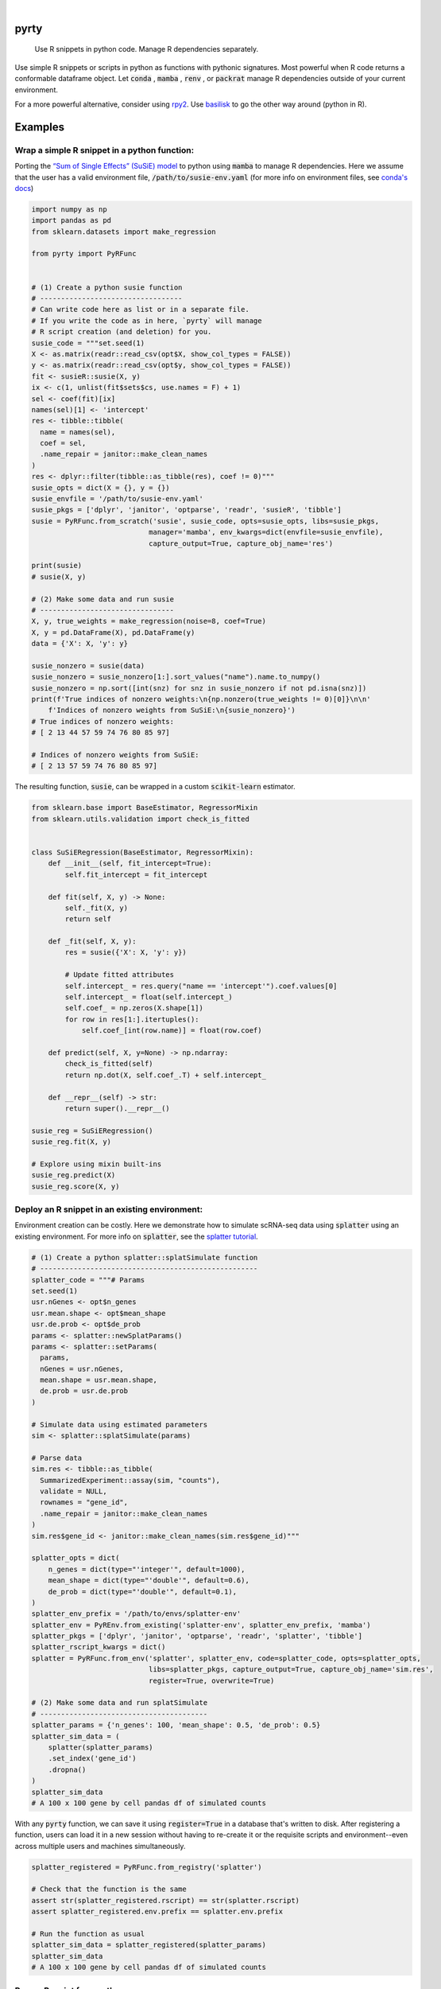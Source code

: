 .. image:: https://img.shields.io/badge/-PyScaffold-005CA0?logo=pyscaffold
    :alt: Project generated with PyScaffold
    :target: https://pyscaffold.org/

|

=====
pyrty
=====


    Use R snippets in python code. Manage R dependencies separately.


Use simple R snippets or scripts in python as functions with pythonic signatures. Most powerful when R code returns a conformable dataframe object. Let :code:`conda` , :code:`mamba` , :code:`renv` , or :code:`packrat` manage R dependencies outside of your current environment.

For a more powerful alternative, consider using `rpy2`_. Use `basilisk`_ to go the other way around (python in R).

.. _rpy2: https://rpy2.github.io/doc/latest/html/index.html
.. _basilisk: https://www.bioconductor.org/packages/release/bioc/html/basilisk.html


==========
Examples
==========

Wrap a simple R snippet in a python function:
================================================

Porting the `“Sum of Single Effects” (SuSiE) model`_ to python using :code:`mamba` to manage R dependencies. Here we assume that the user has a valid environment file, :code:`/path/to/susie-env.yaml` (for more info on environment files, see `conda's docs`_)

.. code-block:: python

    import numpy as np
    import pandas as pd
    from sklearn.datasets import make_regression

    from pyrty import PyRFunc


    # (1) Create a python susie function
    # ----------------------------------
    # Can write code here as list or in a separate file.
    # If you write the code as in here, `pyrty` will manage
    # R script creation (and deletion) for you.
    susie_code = """set.seed(1)
    X <- as.matrix(readr::read_csv(opt$X, show_col_types = FALSE))
    y <- as.matrix(readr::read_csv(opt$y, show_col_types = FALSE))
    fit <- susieR::susie(X, y)
    ix <- c(1, unlist(fit$sets$cs, use.names = F) + 1)
    sel <- coef(fit)[ix]
    names(sel)[1] <- 'intercept'
    res <- tibble::tibble(
      name = names(sel),
      coef = sel,
      .name_repair = janitor::make_clean_names
    )
    res <- dplyr::filter(tibble::as_tibble(res), coef != 0)"""
    susie_opts = dict(X = {}, y = {})
    susie_envfile = '/path/to/susie-env.yaml'
    susie_pkgs = ['dplyr', 'janitor', 'optparse', 'readr', 'susieR', 'tibble']
    susie = PyRFunc.from_scratch('susie', susie_code, opts=susie_opts, libs=susie_pkgs,
                                manager='mamba', env_kwargs=dict(envfile=susie_envfile),
                                capture_output=True, capture_obj_name='res')

    print(susie)
    # susie(X, y)

    # (2) Make some data and run susie
    # --------------------------------
    X, y, true_weights = make_regression(noise=8, coef=True)
    X, y = pd.DataFrame(X), pd.DataFrame(y)
    data = {'X': X, 'y': y}

    susie_nonzero = susie(data)
    susie_nonzero = susie_nonzero[1:].sort_values("name").name.to_numpy()
    susie_nonzero = np.sort([int(snz) for snz in susie_nonzero if not pd.isna(snz)])
    print(f'True indices of nonzero weights:\n{np.nonzero(true_weights != 0)[0]}\n\n'
        f'Indices of nonzero weights from SuSiE:\n{susie_nonzero}')
    # True indices of nonzero weights:
    # [ 2 13 44 57 59 74 76 80 85 97]

    # Indices of nonzero weights from SuSiE:
    # [ 2 13 57 59 74 76 80 85 97]

The resulting function, :code:`susie`, can be wrapped in a custom :code:`scikit-learn` estimator.

.. code-block:: python

    from sklearn.base import BaseEstimator, RegressorMixin
    from sklearn.utils.validation import check_is_fitted


    class SuSiERegression(BaseEstimator, RegressorMixin):
        def __init__(self, fit_intercept=True):
            self.fit_intercept = fit_intercept

        def fit(self, X, y) -> None:
            self._fit(X, y)
            return self

        def _fit(self, X, y):
            res = susie({'X': X, 'y': y})
            
            # Update fitted attributes
            self.intercept_ = res.query("name == 'intercept'").coef.values[0]
            self.intercept_ = float(self.intercept_)
            self.coef_ = np.zeros(X.shape[1])
            for row in res[1:].itertuples():
                self.coef_[int(row.name)] = float(row.coef)
            
        def predict(self, X, y=None) -> np.ndarray:
            check_is_fitted(self)
            return np.dot(X, self.coef_.T) + self.intercept_

        def __repr__(self) -> str:
            return super().__repr__()

    susie_reg = SuSiERegression()
    susie_reg.fit(X, y)

    # Explore using mixin built-ins
    susie_reg.predict(X)
    susie_reg.score(X, y)


Deploy an R snippet in an existing environment:
=====================================================

Environment creation can be costly. Here we demonstrate how to simulate scRNA-seq data using :code:`splatter` using an existing environment. For more info on :code:`splatter`, see the `splatter tutorial`_.

.. code-block:: python

    # (1) Create a python splatter::splatSimulate function
    # ----------------------------------------------------
    splatter_code = """# Params
    set.seed(1)
    usr.nGenes <- opt$n_genes
    usr.mean.shape <- opt$mean_shape
    usr.de.prob <- opt$de_prob
    params <- splatter::newSplatParams()
    params <- splatter::setParams(
      params,
      nGenes = usr.nGenes,
      mean.shape = usr.mean.shape,
      de.prob = usr.de.prob
    )

    # Simulate data using estimated parameters
    sim <- splatter::splatSimulate(params)

    # Parse data
    sim.res <- tibble::as_tibble(
      SummarizedExperiment::assay(sim, "counts"),
      validate = NULL,
      rownames = "gene_id",
      .name_repair = janitor::make_clean_names
    )
    sim.res$gene_id <- janitor::make_clean_names(sim.res$gene_id)"""

    splatter_opts = dict(
        n_genes = dict(type="'integer'", default=1000),
        mean_shape = dict(type="'double'", default=0.6),
        de_prob = dict(type="'double'", default=0.1),
    )
    splatter_env_prefix = '/path/to/envs/splatter-env'
    splatter_env = PyREnv.from_existing('splatter-env', splatter_env_prefix, 'mamba')
    splatter_pkgs = ['dplyr', 'janitor', 'optparse', 'readr', 'splatter', 'tibble']
    splatter_rscript_kwargs = dict()
    splatter = PyRFunc.from_env('splatter', splatter_env, code=splatter_code, opts=splatter_opts,
                                libs=splatter_pkgs, capture_output=True, capture_obj_name='sim.res',
                                register=True, overwrite=True)

    # (2) Make some data and run splatSimulate
    # ----------------------------------------
    splatter_params = {'n_genes': 100, 'mean_shape': 0.5, 'de_prob': 0.5}
    splatter_sim_data = (
        splatter(splatter_params)
        .set_index('gene_id')
        .dropna()
    )
    splatter_sim_data
    # A 100 x 100 gene by cell pandas df of simulated counts


With any :code:`pyrty` function, we can save it using :code:`register=True` in a database that's written to disk. After registering a function, users can load it in a new session without having to re-create it or the requisite scripts and environment--even across multiple users and machines simultaneously.

.. code-block:: python

    splatter_registered = PyRFunc.from_registry('splatter')

    # Check that the function is the same
    assert str(splatter_registered.rscript) == str(splatter.rscript)
    assert splatter_registered.env.prefix == splatter.env.prefix

    # Run the function as usual
    splatter_sim_data = splatter_registered(splatter_params)
    splatter_sim_data
    # A 100 x 100 gene by cell pandas df of simulated counts


Run an R script from python:
===================================

The utility function :code:`run_rscript()` is a very lightweight wrapper for running an R script and (optionally) capturing its output:

.. code-block:: python

    from pathlib import Path
    from tempfile import NamedTemporaryFile

    from pyrty.utils import run_rscript

    # Create a temporary R script or use an existing one
    rscript_code = """# Keep stdout clean
    options(warn=-1)
    suppressPackageStartupMessages(library(optparse))
    suppressPackageStartupMessages(library(tidyverse))
    option_list <- list(make_option('--c', type = 'double'))
    opt <- parse_args(OptionParser(option_list=option_list))

    # Create a dataframe and write to stdout
    a <- 1:5
    df <- tibble::tibble(a, b = a * 2, c = opt$c)
    try(writeLines(readr::format_csv(df), stdout()), silent=TRUE)"""

    with NamedTemporaryFile('w+') as rscript:
        rscript_path = Path(rscript.name)
        rscript_path.write_text(rscript_code)
        df = run_rscript(f'mamba run -n sandbox Rscript {str(rscript_path)} --c 1', capture_output=True, capture_type='df')
        
    print(df)
    # 0  a   b  c
    # 1  1   2  1
    # 2  2   4  1
    # 3  3   6  1
    # 4  4   8  1
    # 5  5  10  1

=====
Notes
=====

:code:`pyrty` was developed for personal use in a single-user environment. This is a pre-alpha release and many limitations aren't documented. The API is subject to change. Feel free to report any issues on the issue tracker. :code:`pyrty` is only tested on Linux and MacOS.

Note that :code:`pyrty` utilizes :code:`conda` /:code:`mamba` /:code:`packrat` /:code:`renv` environment creation, and it will create environments and files liberally, without much warning. This behavior is not desirable for most users.

Source was packaged using :code:`PyScaffold`. Lots of boilerplate code was generated by :code:`PyScaffold` and is not documented or relevant here.


.. _“Sum of Single Effects” (SuSiE) model: https://stephenslab.github.io/susieR/index.html
.. _conda's docs: https://docs.conda.io/projects/conda/en/latest/user-guide/tasks/manage-environments.html#creating-an-environment-from-an-environment-yml-file
.. _splatter tutorial: https://bioconductor.org/packages/release/bioc/vignettes/splatter/inst/doc/splatter.html#4_The_SplatParams_object